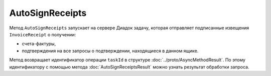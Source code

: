 AutoSignReceipts
================

Метод ``AutoSignReceipts`` запускает на сервере Диадок задачу, которая отправляет подписанные извещения ``InvoiceReceipt`` о получении:

- счета-фактуры,
- подтверждения на все запросы о подтверждении, находящиеся в данном ящике.

.. http:post:: /AutoSignReceipts

	:queryparam boxId: идентификатор ящика организации.
	:queryparam thumbprint: отпечаток Контур.Сертификата, которым нужно подписать документы. Необязательный параметр, передается в виде строки. Если не указан, то при вызове метода будет использоваться текущий активный Контур.Сертификат пользователя, от имени которого осуществляется вызов.
	:queryparam batchKey: уникальный ключ, позволяющий запустить обработку следующей пачки уведомлений. Необязательный параметр.
	
	:requestheader Authorization: данные, необходимые для :doc:`авторизации <../Authorization>`.
	
	:statuscode 200: операция успешно завершена.
	:statuscode 400: данные в запросе имеют неверный формат или отсутствуют обязательные параметры.
	:statuscode 401: в запросе отсутствует HTTP-заголовок ``Authorization`` или в этом заголовке содержатся некорректные авторизационные данные.
	:statuscode 402: у организации с указанным идентификатором ``boxId`` закончилась подписка на API.
	:statuscode 403: доступ к ящику с предоставленным авторизационным токеном запрещен.
	:statuscode 404: не найден ящик с указанным идентификатором.
	:statuscode 405: используется неподходящий HTTP-метод.
	:statuscode 500: при обработке запроса возникла непредвиденная ошибка.

Метод возвращает идентификатор операции ``taskId`` в структуре :doc:`../proto/AsyncMethodResult`. По этому идентификатору с помощью метода :doc:`AutoSignReceiptsResult` можно узнать результат обработки запроса.